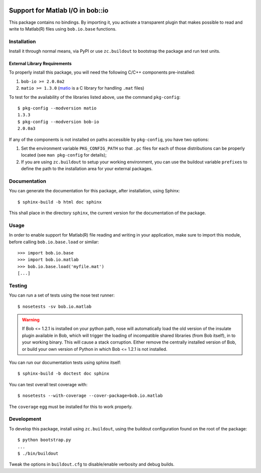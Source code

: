 .. vim: set fileencoding=utf-8 :
.. Andre Anjos <andre.anjos@idiap.ch>
.. Thu 29 Aug 2013 16:07:57 CEST

.. image:: https://travis-ci.org/bioidiap/bob.io.matlab.svg?branch=master
   :target: https://travis-ci.org/bioidiap/bob.io.matlab
.. image:: https://coveralls.io/repos/bioidiap/bob.io.matlab/badge.png
   :target: https://coveralls.io/r/bioidiap/bob.io.matlab
.. image:: http://img.shields.io/github/tag/bioidiap/bob.io.matlab.png
   :target: https://github.com/bioidiap/bob.io.matlab
.. image:: http://img.shields.io/pypi/v/bob.io.matlab.png
   :target: https://pypi.python.org/pypi/bob.io.matlab
.. image:: http://img.shields.io/pypi/dm/bob.io.matlab.png
   :target: https://pypi.python.org/pypi/bob.io.matlab

===================================
 Support for Matlab I/O in bob::io
===================================

This package contains no bindings. By importing it, you activate a transparent
plugin that makes possible to read and write to Matlab(R) files using
``bob.io.base`` functions.

Installation
------------

Install it through normal means, via PyPI or use ``zc.buildout`` to bootstrap
the package and run test units.

External Library Requirements
=============================

To properly install this package, you will need the following C/C++ components
pre-installed:

1. ``bob-io >= 2.0.0a2``
2. ``matio >= 1.3.0`` (`matio`_ is a C library for handling ``.mat`` files)

To test for the availability of the libraries listed above, use the command
``pkg-config``::

  $ pkg-config --modversion matio
  1.3.3
  $ pkg-config --modversion bob-io
  2.0.0a3

If any of the components is not installed on paths accessible by
``pkg-config``, you have two options:

1. Set the environment variable ``PKG_CONFIG_PATH`` so that ``.pc`` files for
   each of those distributions can be properly located (see ``man pkg-config``
   for details);

2. If you are using ``zc.buildout`` to setup your working environment, you can
   use the buildout variable ``prefixes`` to define the path to the
   installation area for your external packages.

Documentation
-------------

You can generate the documentation for this package, after installation, using
Sphinx::

  $ sphinx-build -b html doc sphinx

This shall place in the directory ``sphinx``, the current version for the
documentation of the package.

Usage
-----

In order to enable support for Matlab(R) file reading and writing in your
application, make sure to import this module, before calling
``bob.io.base.load`` or similar::

    >>> import bob.io.base
    >>> import bob.io.matlab
    >>> bob.io.base.load('myfile.mat')
    [...]

Testing
-------

You can run a set of tests using the nose test runner::

  $ nosetests -sv bob.io.matlab

.. warning::

   If Bob <= 1.2.1 is installed on your python path, nose will automatically
   load the old version of the insulate plugin available in Bob, which will
   trigger the loading of incompatible shared libraries (from Bob itself), in
   to your working binary. This will cause a stack corruption. Either remove
   the centrally installed version of Bob, or build your own version of Python
   in which Bob <= 1.2.1 is not installed.

You can run our documentation tests using sphinx itself::

  $ sphinx-build -b doctest doc sphinx

You can test overall test coverage with::

  $ nosetests --with-coverage --cover-package=bob.io.matlab

The ``coverage`` egg must be installed for this to work properly.

Development
-----------

To develop this package, install using ``zc.buildout``, using the buildout
configuration found on the root of the package::

  $ python bootstrap.py
  ...
  $ ./bin/buildout

Tweak the options in ``buildout.cfg`` to disable/enable verbosity and debug
builds.

.. Place here references to all citations in lower case
.. _matio: http://matio.sourceforge.net
